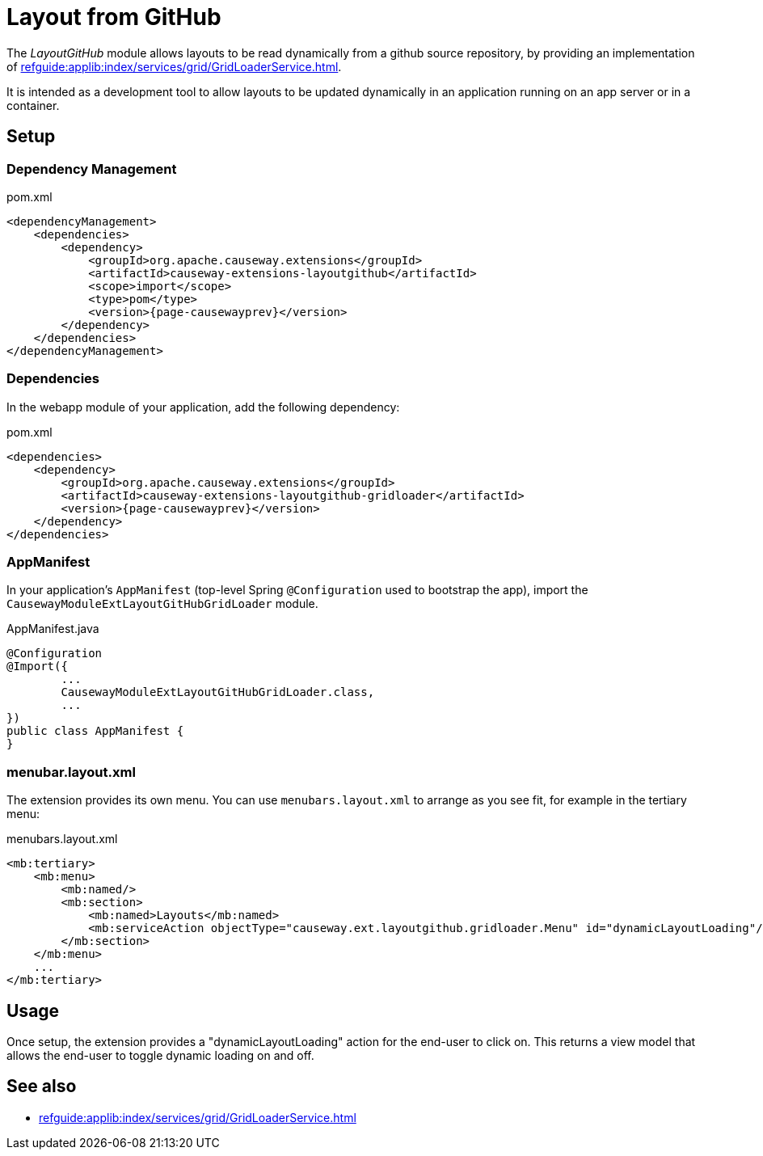 = Layout from GitHub

:Notice: Licensed to the Apache Software Foundation (ASF) under one or more contributor license agreements. See the NOTICE file distributed with this work for additional information regarding copyright ownership. The ASF licenses this file to you under the Apache License, Version 2.0 (the "License"); you may not use this file except in compliance with the License. You may obtain a copy of the License at. http://www.apache.org/licenses/LICENSE-2.0 . Unless required by applicable law or agreed to in writing, software distributed under the License is distributed on an "AS IS" BASIS, WITHOUT WARRANTIES OR  CONDITIONS OF ANY KIND, either express or implied. See the License for the specific language governing permissions and limitations under the License.

The _LayoutGitHub_ module allows layouts to be read dynamically from a github source repository, by providing an implementation of xref:refguide:applib:index/services/grid/GridLoaderService.adoc[].

It is intended as a development tool to allow layouts to be updated dynamically in an application running on an app server or in a container.


== Setup

=== Dependency Management

[source,xml,subs="attributes+"]
.pom.xml
----
<dependencyManagement>
    <dependencies>
        <dependency>
            <groupId>org.apache.causeway.extensions</groupId>
            <artifactId>causeway-extensions-layoutgithub</artifactId>
            <scope>import</scope>
            <type>pom</type>
            <version>{page-causewayprev}</version>
        </dependency>
    </dependencies>
</dependencyManagement>
----

[#dependencies]
=== Dependencies

In the webapp module of your application, add the following dependency:

[source,xml]
.pom.xml
----
<dependencies>
    <dependency>
        <groupId>org.apache.causeway.extensions</groupId>
        <artifactId>causeway-extensions-layoutgithub-gridloader</artifactId>
        <version>{page-causewayprev}</version>
    </dependency>
</dependencies>
----


[#appmanifest]
=== AppManifest

In your application's `AppManifest` (top-level Spring `@Configuration` used to bootstrap the app), import the `CausewayModuleExtLayoutGitHubGridLoader` module.

[source,java]
.AppManifest.java
----
@Configuration
@Import({
        ...
        CausewayModuleExtLayoutGitHubGridLoader.class,
        ...
})
public class AppManifest {
}
----

[#menubar-layout-xml]
=== menubar.layout.xml

The extension provides its own menu.
You can use `menubars.layout.xml` to arrange as you see fit, for example in the tertiary menu:

[source,xml]
.menubars.layout.xml
----
<mb:tertiary>
    <mb:menu>
        <mb:named/>
        <mb:section>
            <mb:named>Layouts</mb:named>
            <mb:serviceAction objectType="causeway.ext.layoutgithub.gridloader.Menu" id="dynamicLayoutLoading"/>
        </mb:section>
    </mb:menu>
    ...
</mb:tertiary>
----


== Usage

Once setup, the extension provides a "dynamicLayoutLoading" action for the end-user to click on.
This returns a view model that allows the end-user to toggle dynamic loading on and off.



== See also

* xref:refguide:applib:index/services/grid/GridLoaderService.adoc[]

